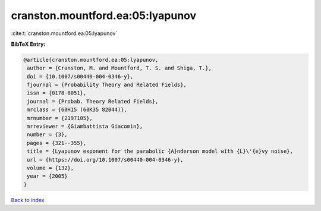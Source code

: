cranston.mountford.ea:05:lyapunov
=================================

:cite:t:`cranston.mountford.ea:05:lyapunov`

**BibTeX Entry:**

.. code-block:: bibtex

   @article{cranston.mountford.ea:05:lyapunov,
    author = {Cranston, M. and Mountford, T. S. and Shiga, T.},
    doi = {10.1007/s00440-004-0346-y},
    fjournal = {Probability Theory and Related Fields},
    issn = {0178-8051},
    journal = {Probab. Theory Related Fields},
    mrclass = {60H15 (60K35 82B44)},
    mrnumber = {2197105},
    mrreviewer = {Giambattista Giacomin},
    number = {3},
    pages = {321--355},
    title = {Lyapunov exponent for the parabolic {A}nderson model with {L}\'{e}vy noise},
    url = {https://doi.org/10.1007/s00440-004-0346-y},
    volume = {132},
    year = {2005}
   }

`Back to index <../By-Cite-Keys.rst>`_
